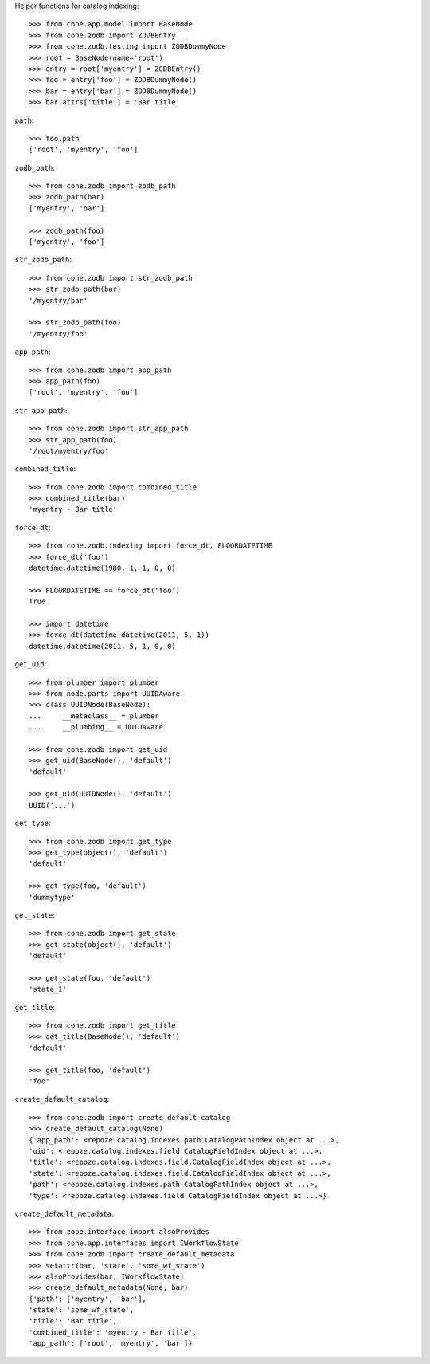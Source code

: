 Helper functions for catalog indexing::

    >>> from cone.app.model import BaseNode
    >>> from cone.zodb import ZODBEntry
    >>> from cone.zodb.testing import ZODBDummyNode
    >>> root = BaseNode(name='root')
    >>> entry = root['myentry'] = ZODBEntry()
    >>> foo = entry['foo'] = ZODBDummyNode()
    >>> bar = entry['bar'] = ZODBDummyNode()
    >>> bar.attrs['title'] = 'Bar title'

``path``::

    >>> foo.path
    ['root', 'myentry', 'foo']

``zodb_path``::
    
    >>> from cone.zodb import zodb_path
    >>> zodb_path(bar)
    ['myentry', 'bar']
    
    >>> zodb_path(foo)
    ['myentry', 'foo']

``str_zodb_path``::
    
    >>> from cone.zodb import str_zodb_path
    >>> str_zodb_path(bar)
    '/myentry/bar'
    
    >>> str_zodb_path(foo)
    '/myentry/foo'

``app_path``::

    >>> from cone.zodb import app_path
    >>> app_path(foo)
    ['root', 'myentry', 'foo']

``str_app_path``::

    >>> from cone.zodb import str_app_path
    >>> str_app_path(foo)
    '/root/myentry/foo'

``combined_title``::

    >>> from cone.zodb import combined_title
    >>> combined_title(bar)
    'myentry - Bar title'

``force_dt``::

    >>> from cone.zodb.indexing import force_dt, FLOORDATETIME
    >>> force_dt('foo')
    datetime.datetime(1980, 1, 1, 0, 0)
    
    >>> FLOORDATETIME == force_dt('foo')
    True
    
    >>> import datetime
    >>> force_dt(datetime.datetime(2011, 5, 1))
    datetime.datetime(2011, 5, 1, 0, 0)

``get_uid``::

    >>> from plumber import plumber
    >>> from node.parts import UUIDAware
    >>> class UUIDNode(BaseNode):
    ...     __metaclass__ = plumber
    ...     __plumbing__ = UUIDAware
    
    >>> from cone.zodb import get_uid
    >>> get_uid(BaseNode(), 'default')
    'default'
    
    >>> get_uid(UUIDNode(), 'default')
    UUID('...')

``get_type``::

    >>> from cone.zodb import get_type
    >>> get_type(object(), 'default')
    'default'
    
    >>> get_type(foo, 'default')
    'dummytype'

``get_state``::

    >>> from cone.zodb import get_state
    >>> get_state(object(), 'default')
    'default'
    
    >>> get_state(foo, 'default')
    'state_1'

``get_title``::

    >>> from cone.zodb import get_title
    >>> get_title(BaseNode(), 'default')
    'default'
    
    >>> get_title(foo, 'default')
    'foo'

``create_default_catalog``::

    >>> from cone.zodb import create_default_catalog
    >>> create_default_catalog(None)
    {'app_path': <repoze.catalog.indexes.path.CatalogPathIndex object at ...>, 
    'uid': <repoze.catalog.indexes.field.CatalogFieldIndex object at ...>, 
    'title': <repoze.catalog.indexes.field.CatalogFieldIndex object at ...>, 
    'state': <repoze.catalog.indexes.field.CatalogFieldIndex object at ...>, 
    'path': <repoze.catalog.indexes.path.CatalogPathIndex object at ...>, 
    'type': <repoze.catalog.indexes.field.CatalogFieldIndex object at ...>}

``create_default_metadata``::

    >>> from zope.interface import alsoProvides
    >>> from cone.app.interfaces import IWorkflowState
    >>> from cone.zodb import create_default_metadata
    >>> setattr(bar, 'state', 'some_wf_state')
    >>> alsoProvides(bar, IWorkflowState)
    >>> create_default_metadata(None, bar)
    {'path': ['myentry', 'bar'], 
    'state': 'some_wf_state', 
    'title': 'Bar title', 
    'combined_title': 'myentry - Bar title', 
    'app_path': ['root', 'myentry', 'bar']}
